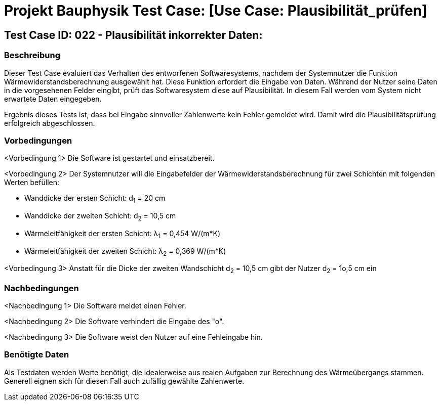 = Projekt Bauphysik Test Case: [Use Case: Plausibilität_prüfen]

//This is a informal template for represeting test cases

== Test Case ID: 022 - Plausibilität inkorrekter Daten:

//The Test Case ID should be unique. In addition, the name of each Test Case should reflect the intent of the test case, ideally expressed as a Boolean condition.

=== Beschreibung
//Describe the logical condition that the Test Case evaluates. 
//Include the expected result.
Dieser Test Case evaluiert das Verhalten des entworfenen Softwaresystems, nachdem der Systemnutzer die Funktion Wärmewiderstandsberechnung ausgewählt hat. Diese Funktion erfordert die Eingabe von Daten. Während der Nutzer seine Daten in die vorgesehenen Felder eingibt, prüft das Softwaresystem diese auf Plausibilität. In diesem Fall werden vom System nicht erwartete Daten eingegeben.

Ergebnis dieses Tests ist, dass bei Eingabe sinnvoller Zahlenwerte kein Fehler gemeldet wird. Damit wird die Plausibilitätsprüfung erfolgreich abgeschlossen.

=== Vorbedingungen
//List conditions that must be true before this Test Case can start.
<Vorbedingung 1> Die Software ist gestartet und einsatzbereit.

<Vorbedingung 2> Der Systemnutzer will die Eingabefelder der Wärmewiderstandsberechnung für zwei Schichten mit folgenden Werten befüllen:

* Wanddicke der ersten Schicht: d~1~ = 20 cm
* Wanddicke der zweiten Schicht: d~2~ = 10,5 cm
* Wärmeleitfähigkeit der ersten Schicht: λ~1~ = 0,454 W/(m*K)
* Wärmeleitfähigkeit der zweiten Schicht: λ~2~ = 0,369 W/(m*K)

<Vorbedingung 3> Anstatt für die Dicke der zweiten Wandschicht d~2~ = 10,5 cm gibt der Nutzer d~2~ = 1o,5 cm ein

=== Nachbedingungen
//List conditions that should be true when this Test Case ends.
<Nachbedingung 1> Die Software meldet einen Fehler.

<Nachbedingung 2> Die Software verhindert die Eingabe des "o".

<Nachbedingung 3> Die Software weist den Nutzer auf eine Fehleingabe hin.


=== Benötigte Daten
//Identify the type of data required for this Test Case.
Als Testdaten werden Werte benötigt, die idealerweise aus realen Aufgaben zur Berechnung des Wärmeübergangs stammen. Generell eignen sich für diesen Fall auch zufällig gewählte Zahlenwerte.

